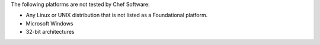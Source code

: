 .. The contents of this file may be included in multiple topics (using the includes directive).
.. The contents of this file should be modified in a way that preserves its ability to appear in multiple topics. 

The following platforms are not tested by Chef Software:

* Any Linux or UNIX distribution that is not listed as a Foundational platform.
* Microsoft Windows
* 32-bit architectures
